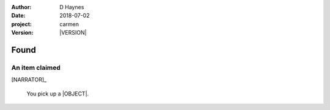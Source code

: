 
..  This is a Turberfield dialogue file (reStructuredText).
    Scene ~~
    Shot --

.. |VERSION| property:: carmen.logic.version

:author: D Haynes
:date: 2018-07-02
:project: carmen
:version: |VERSION|

.. entity:: PLAYER
   :types: carmen.types.Player

.. entity:: NARRATOR
   :types: carmen.types.Narrator

.. entity:: LOCATION
   :types: carmen.types.Location
   :states: carmen.types.Visibility.detail

.. entity:: OBJECTIVE
   :types: carmen.types.Collectable
   :states: carmen.types.Spot.grid
            carmen.types.Visibility.visible

Found
~~~~~

An item claimed
---------------

.. fx:: carmen.static.audio  VOC_190403-0017-super.mp3
   :offset: 0
   :duration: 18756
   :loop: 1

[NARRATOR]_

    You pick up a |OBJECT|.

.. property:: OBJECTIVE.state carmen.types.Spot.pockets

.. |OBJECT| property:: OBJECTIVE.__class__.__name__
